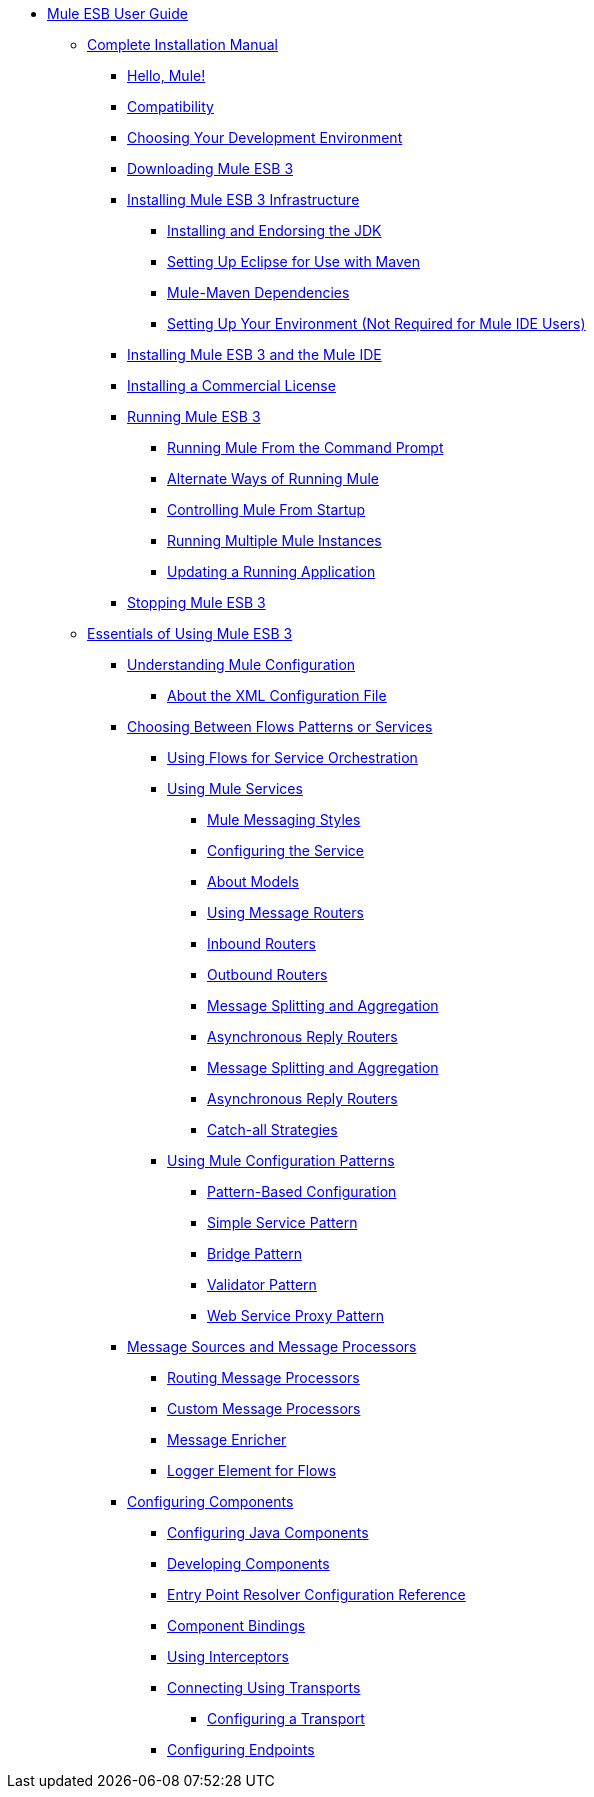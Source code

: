 // Mule User Guide 3.2 TOC

* link:/mule-user-guide/v/3.3/mule-esb-user-guide[Mule ESB User Guide]
** link:/mule-user-guide/v/3.2/complete-installation-manual[Complete Installation Manual]
*** link:/mule-user-guide/v/3.2/hello-mule[Hello, Mule!]
*** link:/mule-user-guide/v/3.2/compatibility[Compatibility]
*** link:/mule-user-guide/v/3.2/choosing-your-development-environment[Choosing Your Development Environment]
*** link:/mule-user-guide/v/3.2/downloading-mule-esb-3[Downloading Mule ESB 3]
*** link:/mule-user-guide/v/3.2/installing-mule-esb-3-infrastructure[Installing Mule ESB 3 Infrastructure]
**** link:/mule-user-guide/v/3.2/installing-and-endorsing-the-jdk[Installing and Endorsing the JDK]
**** link:/mule-user-guide/v/3.2/setting-up-eclipse-for-use-with-maven[Setting Up Eclipse for Use with Maven]
**** link:/mule-user-guide/v/3.2/mule-maven-dependencies[Mule-Maven Dependencies]
**** link:/mule-user-guide/v/3.2/setting-up-your-environment-not-required-for-mule-ide-users[Setting Up Your Environment (Not Required for Mule IDE Users)]
*** link:/mule-user-guide/v/3.2/installing-mule-esb-3-and-the-mule-ide[Installing Mule ESB 3 and the Mule IDE]
*** link:/mule-user-guide/v/3.2/installing-a-commercial-license[Installing a Commercial License]
*** link:/mule-user-guide/v/3.2/running-mule-esb-3[Running Mule ESB 3]
**** link:/mule-user-guide/v/3.2/running-mule-from-the-command-prompt[Running Mule From the Command Prompt]
**** link:/mule-user-guide/v/3.2/alternate-ways-of-running-mule[Alternate Ways of Running Mule]
**** link:/mule-user-guide/v/3.2/controlling-mule-from-startup[Controlling Mule From Startup]
**** link:/mule-user-guide/v/3.2/running-multiple-mule-instances[Running Multiple Mule Instances]
**** link:/mule-user-guide/v/3.2/updating-a-running-application[Updating a Running Application]
*** link:/mule-user-guide/v/3.2/stopping-mule-esb-3[Stopping Mule ESB 3]
** link:/mule-user-guide/v/3.2/essentials-of-using-mule-esb-3[Essentials of Using Mule ESB 3]
*** link:/mule-user-guide/v/3.2/understanding-mule-configuration[Understanding Mule Configuration]
**** link:/mule-user-guide/v/3.2/about-the-xml-configuration-file[About the XML Configuration File]
*** link:/mule-user-guide/v/3.2/choosing-between-flows-patterns-or-services[Choosing Between Flows Patterns or Services]
**** link:/mule-user-guide/v/3.2/using-flows-for-service-orchestration[Using Flows for Service Orchestration]
**** link:/mule-user-guide/v/3.2/using-mule-services[Using Mule Services]
***** link:/mule-user-guide/v/3.2/service-messaging-styles[Mule Messaging Styles]
***** link:/mule-user-guide/v/3.2/configuring-the-service[Configuring the Service]
***** link:/mule-user-guide/v/3.2/models[About Models]
***** link:/mule-user-guide/v/3.2/using-message-routers[Using Message Routers]
***** link:/mule-user-guide/v/3.2/inbound-routers[Inbound Routers]
***** link:/mule-user-guide/v/3.2/outbound-routers[Outbound Routers]
***** link:/mule-user-guide/v/3.2/message-splitting-and-aggregation[Message Splitting and Aggregation]
***** link:/mule-user-guide/v/3.2/asynchronous-reply-routers[Asynchronous Reply Routers]
***** link:/mule-user-guide/v/3.2/message-splitting-and-aggregation[Message Splitting and Aggregation]
***** link:/mule-user-guide/v/3.2/asynchronous-reply-routers[Asynchronous Reply Routers]
***** link:/mule-user-guide/v/3.2/catch-all-strategies[Catch-all Strategies]
**** link:/mule-user-guide/v/3.2/using-mule-configuration-patterns[Using Mule Configuration Patterns]
***** link:/mule-user-guide/v/3.2/pattern-based-configuration[Pattern-Based Configuration]
***** link:/mule-user-guide/v/3.2/simple-service-pattern[Simple Service Pattern]
***** link:/mule-user-guide/v/3.2/bridge-pattern[Bridge Pattern]
***** link:/mule-user-guide/v/3.2/validator-pattern[Validator Pattern]
***** link:/mule-user-guide/v/3.2/web-service-proxy-pattern[Web Service Proxy Pattern]
*** link:/mule-user-guide/v/3.2/message-sources-and-message-processors[Message Sources and Message Processors]
**** link:/anypoint-connector-devkit/v/3.2/routing-message-processors[Routing Message Processors]
**** link:/mule-user-guide/v/3.2/custom-message-processors[Custom Message Processors]
**** link:/mule-user-guide/v/3.2/message-enricher[Message Enricher]
**** link:/mule-user-guide/v/3.2/logger-element-for-flows[Logger Element for Flows]
*** link:/mule-user-guide/v/3.2/configuring-components[Configuring Components]
**** link:/mule-user-guide/v/3.2/configuring-java-components[Configuring Java Components]
**** link:/mule-user-guide/v/3.2/developing-components[Developing Components]
**** link:/mule-user-guide/v/3.2/entry-point-resolver-configuration-reference[Entry Point Resolver Configuration Reference]
**** link:/mule-user-guide/v/3.2/component-bindings[Component Bindings]
**** link:/mule-user-guide/v/3.2/using-interceptors[Using Interceptors]
**** link:/mule-user-guide/v/3.2/connecting-using-transports[Connecting Using Transports]
***** link:/mule-user-guide/v/3.2/configuring-a-transport[Configuring a Transport]
**** link:/mule-user-guide/v/3.2/configuring-endpoints[Configuring Endpoints]
****

